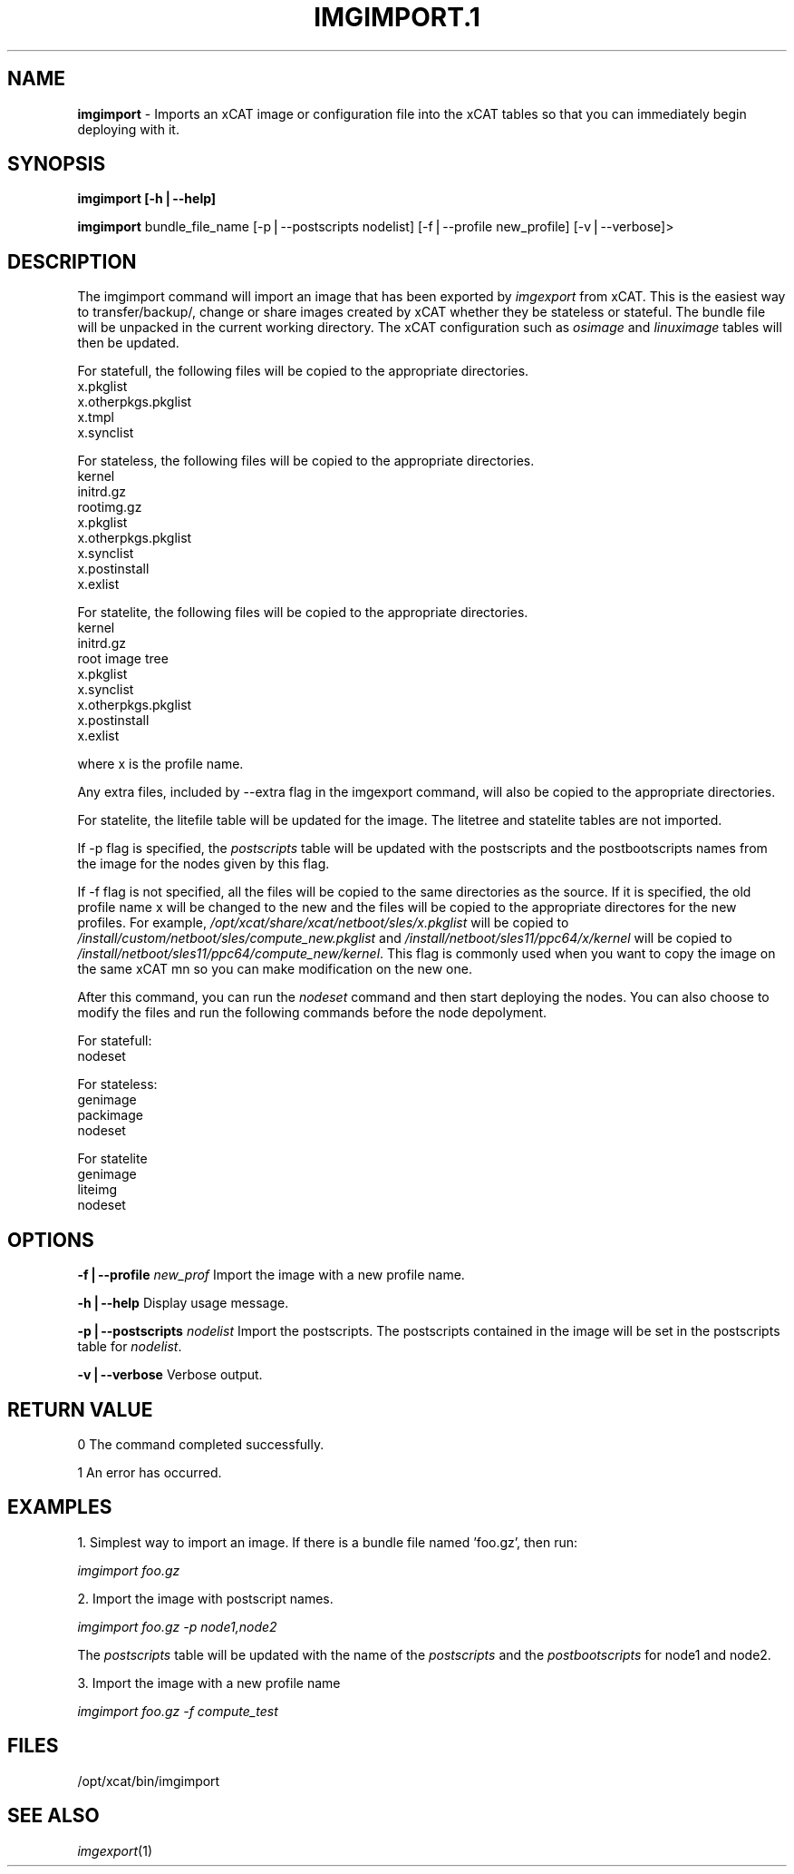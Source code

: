 .\" Automatically generated by Pod::Man v1.37, Pod::Parser v1.32
.\"
.\" Standard preamble:
.\" ========================================================================
.de Sh \" Subsection heading
.br
.if t .Sp
.ne 5
.PP
\fB\\$1\fR
.PP
..
.de Sp \" Vertical space (when we can't use .PP)
.if t .sp .5v
.if n .sp
..
.de Vb \" Begin verbatim text
.ft CW
.nf
.ne \\$1
..
.de Ve \" End verbatim text
.ft R
.fi
..
.\" Set up some character translations and predefined strings.  \*(-- will
.\" give an unbreakable dash, \*(PI will give pi, \*(L" will give a left
.\" double quote, and \*(R" will give a right double quote.  | will give a
.\" real vertical bar.  \*(C+ will give a nicer C++.  Capital omega is used to
.\" do unbreakable dashes and therefore won't be available.  \*(C` and \*(C'
.\" expand to `' in nroff, nothing in troff, for use with C<>.
.tr \(*W-|\(bv\*(Tr
.ds C+ C\v'-.1v'\h'-1p'\s-2+\h'-1p'+\s0\v'.1v'\h'-1p'
.ie n \{\
.    ds -- \(*W-
.    ds PI pi
.    if (\n(.H=4u)&(1m=24u) .ds -- \(*W\h'-12u'\(*W\h'-12u'-\" diablo 10 pitch
.    if (\n(.H=4u)&(1m=20u) .ds -- \(*W\h'-12u'\(*W\h'-8u'-\"  diablo 12 pitch
.    ds L" ""
.    ds R" ""
.    ds C` ""
.    ds C' ""
'br\}
.el\{\
.    ds -- \|\(em\|
.    ds PI \(*p
.    ds L" ``
.    ds R" ''
'br\}
.\"
.\" If the F register is turned on, we'll generate index entries on stderr for
.\" titles (.TH), headers (.SH), subsections (.Sh), items (.Ip), and index
.\" entries marked with X<> in POD.  Of course, you'll have to process the
.\" output yourself in some meaningful fashion.
.if \nF \{\
.    de IX
.    tm Index:\\$1\t\\n%\t"\\$2"
..
.    nr % 0
.    rr F
.\}
.\"
.\" For nroff, turn off justification.  Always turn off hyphenation; it makes
.\" way too many mistakes in technical documents.
.hy 0
.if n .na
.\"
.\" Accent mark definitions (@(#)ms.acc 1.5 88/02/08 SMI; from UCB 4.2).
.\" Fear.  Run.  Save yourself.  No user-serviceable parts.
.    \" fudge factors for nroff and troff
.if n \{\
.    ds #H 0
.    ds #V .8m
.    ds #F .3m
.    ds #[ \f1
.    ds #] \fP
.\}
.if t \{\
.    ds #H ((1u-(\\\\n(.fu%2u))*.13m)
.    ds #V .6m
.    ds #F 0
.    ds #[ \&
.    ds #] \&
.\}
.    \" simple accents for nroff and troff
.if n \{\
.    ds ' \&
.    ds ` \&
.    ds ^ \&
.    ds , \&
.    ds ~ ~
.    ds /
.\}
.if t \{\
.    ds ' \\k:\h'-(\\n(.wu*8/10-\*(#H)'\'\h"|\\n:u"
.    ds ` \\k:\h'-(\\n(.wu*8/10-\*(#H)'\`\h'|\\n:u'
.    ds ^ \\k:\h'-(\\n(.wu*10/11-\*(#H)'^\h'|\\n:u'
.    ds , \\k:\h'-(\\n(.wu*8/10)',\h'|\\n:u'
.    ds ~ \\k:\h'-(\\n(.wu-\*(#H-.1m)'~\h'|\\n:u'
.    ds / \\k:\h'-(\\n(.wu*8/10-\*(#H)'\z\(sl\h'|\\n:u'
.\}
.    \" troff and (daisy-wheel) nroff accents
.ds : \\k:\h'-(\\n(.wu*8/10-\*(#H+.1m+\*(#F)'\v'-\*(#V'\z.\h'.2m+\*(#F'.\h'|\\n:u'\v'\*(#V'
.ds 8 \h'\*(#H'\(*b\h'-\*(#H'
.ds o \\k:\h'-(\\n(.wu+\w'\(de'u-\*(#H)/2u'\v'-.3n'\*(#[\z\(de\v'.3n'\h'|\\n:u'\*(#]
.ds d- \h'\*(#H'\(pd\h'-\w'~'u'\v'-.25m'\f2\(hy\fP\v'.25m'\h'-\*(#H'
.ds D- D\\k:\h'-\w'D'u'\v'-.11m'\z\(hy\v'.11m'\h'|\\n:u'
.ds th \*(#[\v'.3m'\s+1I\s-1\v'-.3m'\h'-(\w'I'u*2/3)'\s-1o\s+1\*(#]
.ds Th \*(#[\s+2I\s-2\h'-\w'I'u*3/5'\v'-.3m'o\v'.3m'\*(#]
.ds ae a\h'-(\w'a'u*4/10)'e
.ds Ae A\h'-(\w'A'u*4/10)'E
.    \" corrections for vroff
.if v .ds ~ \\k:\h'-(\\n(.wu*9/10-\*(#H)'\s-2\u~\d\s+2\h'|\\n:u'
.if v .ds ^ \\k:\h'-(\\n(.wu*10/11-\*(#H)'\v'-.4m'^\v'.4m'\h'|\\n:u'
.    \" for low resolution devices (crt and lpr)
.if \n(.H>23 .if \n(.V>19 \
\{\
.    ds : e
.    ds 8 ss
.    ds o a
.    ds d- d\h'-1'\(ga
.    ds D- D\h'-1'\(hy
.    ds th \o'bp'
.    ds Th \o'LP'
.    ds ae ae
.    ds Ae AE
.\}
.rm #[ #] #H #V #F C
.\" ========================================================================
.\"
.IX Title "IMGIMPORT.1 1"
.TH IMGIMPORT.1 1 "2013-02-06" "perl v5.8.8" "User Contributed Perl Documentation"
.SH "NAME"
\&\fBimgimport\fR \- Imports an xCAT image or configuration file into the xCAT tables so that you can immediately begin deploying with it.
.SH "SYNOPSIS"
.IX Header "SYNOPSIS"
\&\fBimgimport [\-h|\-\-help]\fR
.PP
\&\fBimgimport\fR bundle_file_name [\-p|\-\-postscripts nodelist] [\-f|\-\-profile new_profile] [\-v|\-\-verbose]>
.SH "DESCRIPTION"
.IX Header "DESCRIPTION"
The imgimport command will import an image that has been exported by \fIimgexport\fR from xCAT.  This is the easiest way to transfer/backup/, change or share images created by xCAT whether they be stateless or stateful. The bundle file will be unpacked in the current working directory. The xCAT configuration such as \fIosimage\fR and \fIlinuximage\fR tables will then be updated.
.PP
For statefull, the following files will be copied to the appropriate directories.
  x.pkglist
  x.otherpkgs.pkglist
  x.tmpl
  x.synclist
.PP
For stateless, the following files will be copied to the appropriate directories.
  kernel
  initrd.gz
  rootimg.gz
  x.pkglist
  x.otherpkgs.pkglist
  x.synclist
  x.postinstall
  x.exlist
.PP
For statelite, the following files will be copied to the appropriate directories.
  kernel
  initrd.gz
  root image tree
  x.pkglist
  x.synclist
  x.otherpkgs.pkglist
  x.postinstall
  x.exlist
.PP
where x is the profile name. 
.PP
Any extra files, included by \-\-extra flag in the imgexport command, will also be copied to the appropriate directories. 
.PP
For statelite, the litefile table will be updated for the image. The litetree and statelite tables are not imported.
.PP
If \-p flag is specified, the \fIpostscripts\fR table will be updated with the postscripts and the postbootscripts names from the image for the nodes given by this flag.
.PP
If \-f flag is not specified, all the files will be copied to the same directories as the source. If it is specified, the old profile name x will be changed to the new and the files will be copied to the appropriate directores for the new profiles. For example, \fI/opt/xcat/share/xcat/netboot/sles/x.pkglist\fR will be copied to \fI/install/custom/netboot/sles/compute_new.pkglist\fR and \fI/install/netboot/sles11/ppc64/x/kernel\fR will be copied to \fI/install/netboot/sles11/ppc64/compute_new/kernel\fR. This flag is commonly used when you want to copy the image on the same xCAT mn so you can make modification on the new one. 
.PP
After this command, you can run the \fInodeset\fR command and then start deploying the nodes. You can also choose to modify the files and run the following commands before the node depolyment. 
.PP
For statefull:
  nodeset
.PP
For stateless: 
  genimage
  packimage
  nodeset
.PP
For statelite
  genimage
  liteimg
  nodeset
.SH "OPTIONS"
.IX Header "OPTIONS"
\&\fB\-f|\-\-profile\fR \fInew_prof\fR      Import the image with a new profile name. 
.PP
\&\fB\-h|\-\-help\fR                     Display usage message.
.PP
\&\fB\-p|\-\-postscripts\fR \fInodelist\fR  Import the postscripts. The postscripts contained in the image will be set in the postscripts table for \fInodelist\fR.
.PP
\&\fB\-v|\-\-verbose\fR                  Verbose output.
.SH "RETURN VALUE"
.IX Header "RETURN VALUE"
0 The command completed successfully.
.PP
1 An error has occurred.
.SH "EXAMPLES"
.IX Header "EXAMPLES"
1. Simplest way to import an image.  If there is a bundle file named 'foo.gz', then run:
.PP
\&\fIimgimport foo.gz\fR
.PP
2. Import the image with postscript names. 
.PP
\&\fIimgimport foo.gz \-p node1,node2\fR
.PP
The \fIpostscripts\fR table will be updated with the name of the \fIpostscripts\fR and the \fIpostbootscripts\fR for node1 and node2.
.PP
3. Import the image with a new profile name 
.PP
\&\fIimgimport foo.gz \-f compute_test\fR
.SH "FILES"
.IX Header "FILES"
/opt/xcat/bin/imgimport
.SH "SEE ALSO"
.IX Header "SEE ALSO"
\&\fIimgexport\fR\|(1)
